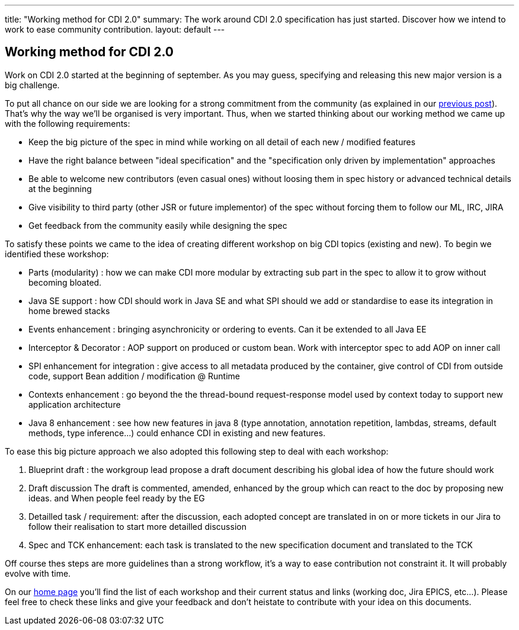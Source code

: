 ---
title: "Working method for CDI 2.0"
summary: The work around CDI 2.0 specification has just started. Discover how we intend to work to ease community contribution.
layout: default
---

== Working method for CDI 2.0

Work on CDI 2.0 started at the beginning of september. As you may guess, specifying and releasing this new major version is a big challenge.

To put all chance on our side we are looking for a strong commitment from the community (as explained in our link:/news/2014/08/26/CDI-20_needs_you/[previous post]). That's why the way we'll be organised is very important.
Thus, when we started thinking about our working method we came up with the following requirements:

* Keep the big picture of the spec in mind while working on all detail of each new / modified features
* Have the right balance between "ideal specification" and the "specification only driven by implementation" approaches
* Be able to welcome new contributors (even casual ones) without loosing them in spec history or advanced technical details at the beginning
* Give visibility to third party (other JSR or future implementor) of the spec without forcing them to follow our ML, IRC, JIRA
* Get feedback from the community easily while designing the spec

To satisfy these points we came to the idea of creating different workshop on big CDI topics (existing and new). To begin we identified these workshop:

- Parts (modularity) : how we can make CDI more modular by extracting sub part in the spec to allow it to grow without becoming bloated.
- Java SE support :  how CDI should work in Java SE and what SPI should we add or standardise to ease its integration in home brewed stacks
- Events enhancement : bringing asynchronicity or ordering to events. Can it be extended to all Java EE
- Interceptor & Decorator : AOP support on produced or custom bean. Work with interceptor spec to add AOP on inner call
- SPI enhancement for integration : give access to all metadata produced by the container, give control of CDI from outside code, support Bean addition / modification @ Runtime
- Contexts enhancement : go beyond the the thread-bound request-response model used by context today to support new application architecture
- Java 8 enhancement : see how new features in java 8 (type annotation, annotation repetition, lambdas, streams, default methods, type inference…) could enhance CDI in existing and new features.

To ease this big picture approach we also adopted this following step to deal with each workshop:

. Blueprint draft : the workgroup lead propose a draft document describing his global idea of how the future should work
. Draft discussion The draft is commented, amended, enhanced by the group which can react to the doc by proposing new ideas. and When people feel ready by the EG
. Detailled task / requirement: after the discussion, each adopted concept are translated in on or more tickets in our Jira to follow their realisation to start more detailled discussion
. Spec and TCK enhancement: each task is translated to the new specification document and translated to the TCK

Off course thes steps are more guidelines than a strong workflow, it's a way to ease contribution not constraint it. It will probably evolve with time.

On our link:/[home page] you'll find the list of each workshop and their current status and links (working doc, Jira EPICS, etc...). Please feel free to check these links and give your feedback and don't heistate to contribute with your idea on this documents.
